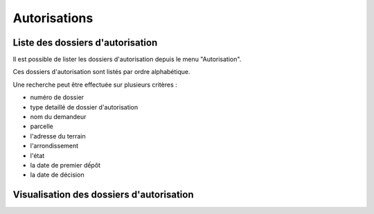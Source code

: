 .. _autorisations:

#############
Autorisations
#############

Liste des dossiers d'autorisation
=================================

Il est possible de lister les dossiers d'autorisation depuis le menu "Autorisation".

Ces dossiers d'autorisation sont listés par ordre alphabétique.

Une recherche peut être effectuée sur plusieurs critères :

- numéro de dossier

- type detaillé de dossier d'autorisation

- nom du demandeur

- parcelle

- l'adresse du terrain

- l'arrondissement

- l'état

- la date de premier dếpôt

- la date de décision

Visualisation des dossiers d'autorisation
========================================